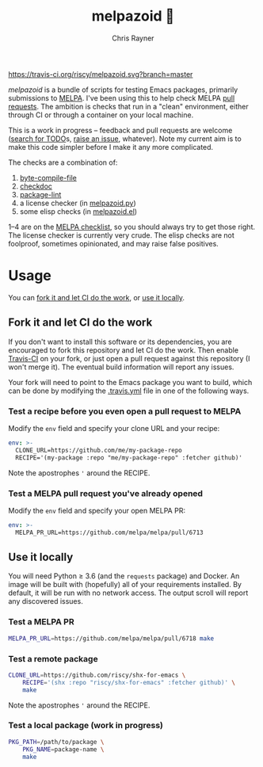 #+TITLE: melpazoid 🤖
#+OPTIONS: toc:3 author:t creator:nil num:nil
#+AUTHOR: Chris Rayner
#+EMAIL: dchrisrayner@gmail.com

[[https://travis-ci.org/riscy/melpazoid][https://travis-ci.org/riscy/melpazoid.svg?branch=master]]

/melpazoid/ is a bundle of scripts for testing Emacs packages, primarily
submissions to [[https://github.com/melpa/][MELPA]]. I've been using this to help check MELPA [[https://github.com/melpa/melpa/pulls][pull requests]].
The ambition is checks that run in a "clean" environment, either through CI or
through a container on your local machine.

This is a work in progress -- feedback and pull requests are welcome ([[https://github.com/riscy/melpazoid/search?q=TODO&unscoped_q=TODO][search for
TODO]]s, [[https://github.com/riscy/melpazoid/issues][raise an issue]], whatever). Note my current aim is to make this code
simpler before I make it any more complicated.

The checks are a combination of:
1. [[https://www.gnu.org/software/emacs/manual/html_node/elisp/Byte-Compilation.html#Byte-Compilation][byte-compile-file]]
2. [[https://www.emacswiki.org/emacs/CheckDoc][checkdoc]]
3. [[https://github.com/purcell/package-lint][package-lint]]
4. a license checker (in [[https://github.com/riscy/melpazoid/blob/master/melpazoid.py][melpazoid.py]])
5. some elisp checks (in [[https://github.com/riscy/melpazoid/blob/master/melpazoid.el][melpazoid.el]])

1--4 are on the [[https://github.com/melpa/melpa/blob/master/.github/PULL_REQUEST_TEMPLATE.md][MELPA checklist]], so you should always try to get those right.
The license checker is currently very crude. The elisp checks are not foolproof,
sometimes opinionated, and may raise false positives.

* Usage
  You can [[https://github.com/riscy/melpazoid#fork-it-and-let-ci-do-the-work][fork it and let CI do the work]], or [[https://github.com/riscy/melpazoid#use-it-locally][use it locally]].
** Fork it and let CI do the work
   If you don't want to install this software or its dependencies, you are
   encouraged to fork this repository and let CI do the work. Then enable
   [[https://travis-ci.org][Travis-CI]] on your fork, or just open a pull request against this repository
   (I won't merge it). The eventual build information will report any issues.

   Your fork will need to point to the Emacs package you want to build, which
   can be done by modifying the [[https://github.com/riscy/melpazoid/blob/master/.travis.yml#L6][.travis.yml]] file in one of the following ways.
*** Test a recipe before you even open a pull request to MELPA
    Modify the ~env~ field and specify your clone URL and your recipe:
    #+begin_src yaml
    env: >-
      CLONE_URL=https://github.com/me/my-package-repo
      RECIPE='(my-package :repo "me/my-package-repo" :fetcher github)'
    #+end_src
    Note the apostrophes ='= around the RECIPE.
*** Test a MELPA pull request you've already opened
    Modify the ~env~ field and specify your open MELPA PR:
    #+begin_src yaml
    env: >-
      MELPA_PR_URL=https://github.com/melpa/melpa/pull/6713
    #+end_src
** Use it locally
   You will need Python ≥ 3.6 (and the ~requests~ package) and Docker. An image
   will be built with (hopefully) all of your requirements installed. By
   default, it will be run with no network access. The output scroll will report
   any discovered issues.

*** Test a MELPA PR
    #+begin_src bash
    MELPA_PR_URL=https://github.com/melpa/melpa/pull/6718 make
    #+end_src
*** Test a remote package
    #+begin_src bash
    CLONE_URL=https://github.com/riscy/shx-for-emacs \
        RECIPE='(shx :repo "riscy/shx-for-emacs" :fetcher github)' \
        make
    #+end_src
    Note the apostrophes ='= around the RECIPE.
*** Test a local package (work in progress)
    #+begin_src bash
    PKG_PATH=/path/to/package \
        PKG_NAME=package-name \
        make
    #+end_src
